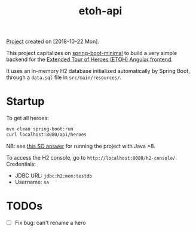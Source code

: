 :PROPERTIES:
:ID:       3f9472b6-29ad-47c2-a101-8917a904d573
:END:
#+title: etoh-api
#+filetags: :project:

[[file:../code/etoh-api/][Project]] created on [2018-10-22 Mon].

This project capitalizes on [[id:4afc2491-e59e-45be-90c0-96d063ecdbea][spring-boot-minimal]] to build a very
simple backend for the [[id:ce076f99-ffb1-416b-87da-2e77633f364f][Extended Tour of Heroes (ETOH) Angular
frontend]].

It uses an in-memory H2 database initialized automatically by Spring
Boot, through a =data.sql= file in =src/main/resources/=.

* Startup

To get all heroes:

#+begin_src sh
  mvn clean spring-boot:run
  curl localhost:8080/api/heroes
#+end_src

NB: see [[https://stackoverflow.com/a/43574427][this SO answer]] for running the project with Java >8.

To access the H2 console, go to
=http://localhost:8080/h2-console/=. Credentials:

- JDBC URL: =jdbc:h2:mem:testdb=
- Username: =sa=

* TODOs

- [ ] Fix bug: can't rename a hero
